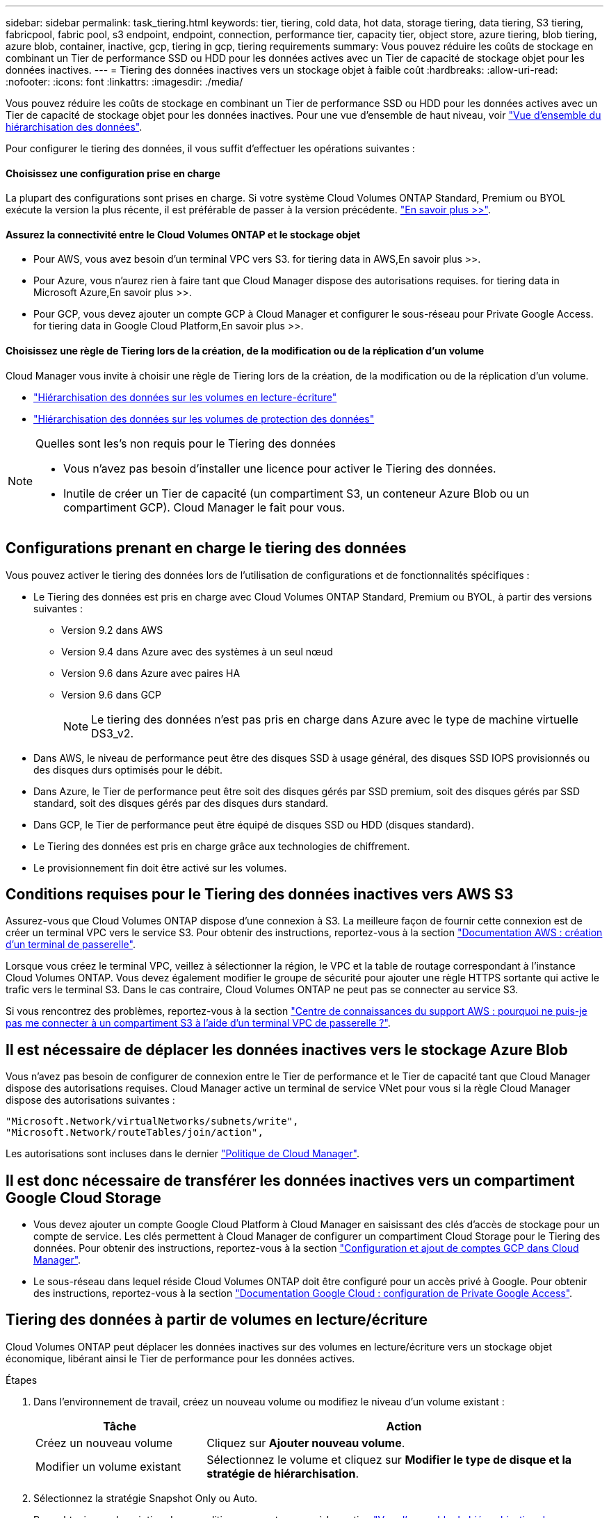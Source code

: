 ---
sidebar: sidebar 
permalink: task_tiering.html 
keywords: tier, tiering, cold data, hot data, storage tiering, data tiering, S3 tiering, fabricpool, fabric pool, s3 endpoint, endpoint, connection, performance tier, capacity tier, object store, azure tiering, blob tiering, azure blob, container, inactive, gcp, tiering in gcp, tiering requirements 
summary: Vous pouvez réduire les coûts de stockage en combinant un Tier de performance SSD ou HDD pour les données actives avec un Tier de capacité de stockage objet pour les données inactives. 
---
= Tiering des données inactives vers un stockage objet à faible coût
:hardbreaks:
:allow-uri-read: 
:nofooter: 
:icons: font
:linkattrs: 
:imagesdir: ./media/


[role="lead"]
Vous pouvez réduire les coûts de stockage en combinant un Tier de performance SSD ou HDD pour les données actives avec un Tier de capacité de stockage objet pour les données inactives. Pour une vue d'ensemble de haut niveau, voir link:concept_data_tiering.html["Vue d'ensemble du hiérarchisation des données"].

Pour configurer le tiering des données, il vous suffit d'effectuer les opérations suivantes :



==== Choisissez une configuration prise en charge

[role="quick-margin-para"]
La plupart des configurations sont prises en charge. Si votre système Cloud Volumes ONTAP Standard, Premium ou BYOL exécute la version la plus récente, il est préférable de passer à la version précédente. link:task_tiering.html#configurations-that-support-data-tiering["En savoir plus >>"].



==== Assurez la connectivité entre le Cloud Volumes ONTAP et le stockage objet

* Pour AWS, vous avez besoin d'un terminal VPC vers S3.  for tiering data in AWS,En savoir plus >>.
* Pour Azure, vous n'aurez rien à faire tant que Cloud Manager dispose des autorisations requises.  for tiering data in Microsoft Azure,En savoir plus >>.
* Pour GCP, vous devez ajouter un compte GCP à Cloud Manager et configurer le sous-réseau pour Private Google Access.  for tiering data in Google Cloud Platform,En savoir plus >>.




==== Choisissez une règle de Tiering lors de la création, de la modification ou de la réplication d'un volume

[role="quick-margin-para"]
Cloud Manager vous invite à choisir une règle de Tiering lors de la création, de la modification ou de la réplication d'un volume.

* link:task_tiering.html#tiering-data-from-read-write-volumes["Hiérarchisation des données sur les volumes en lecture-écriture"]
* link:task_tiering.html#tiering-data-from-data-protection-volumes["Hiérarchisation des données sur les volumes de protection des données"]


[NOTE]
.Quelles sont les&#8217;s non requis pour le Tiering des données
====
* Vous n'avez pas besoin d'installer une licence pour activer le Tiering des données.
* Inutile de créer un Tier de capacité (un compartiment S3, un conteneur Azure Blob ou un compartiment GCP). Cloud Manager le fait pour vous.


====


== Configurations prenant en charge le tiering des données

Vous pouvez activer le tiering des données lors de l'utilisation de configurations et de fonctionnalités spécifiques :

* Le Tiering des données est pris en charge avec Cloud Volumes ONTAP Standard, Premium ou BYOL, à partir des versions suivantes :
+
** Version 9.2 dans AWS
** Version 9.4 dans Azure avec des systèmes à un seul nœud
** Version 9.6 dans Azure avec paires HA
** Version 9.6 dans GCP
+

NOTE: Le tiering des données n'est pas pris en charge dans Azure avec le type de machine virtuelle DS3_v2.



* Dans AWS, le niveau de performance peut être des disques SSD à usage général, des disques SSD IOPS provisionnés ou des disques durs optimisés pour le débit.
* Dans Azure, le Tier de performance peut être soit des disques gérés par SSD premium, soit des disques gérés par SSD standard, soit des disques gérés par des disques durs standard.
* Dans GCP, le Tier de performance peut être équipé de disques SSD ou HDD (disques standard).
* Le Tiering des données est pris en charge grâce aux technologies de chiffrement.
* Le provisionnement fin doit être activé sur les volumes.




== Conditions requises pour le Tiering des données inactives vers AWS S3

Assurez-vous que Cloud Volumes ONTAP dispose d'une connexion à S3. La meilleure façon de fournir cette connexion est de créer un terminal VPC vers le service S3. Pour obtenir des instructions, reportez-vous à la section https://docs.aws.amazon.com/AmazonVPC/latest/UserGuide/vpce-gateway.html#create-gateway-endpoint["Documentation AWS : création d'un terminal de passerelle"^].

Lorsque vous créez le terminal VPC, veillez à sélectionner la région, le VPC et la table de routage correspondant à l'instance Cloud Volumes ONTAP. Vous devez également modifier le groupe de sécurité pour ajouter une règle HTTPS sortante qui active le trafic vers le terminal S3. Dans le cas contraire, Cloud Volumes ONTAP ne peut pas se connecter au service S3.

Si vous rencontrez des problèmes, reportez-vous à la section https://aws.amazon.com/premiumsupport/knowledge-center/connect-s3-vpc-endpoint/["Centre de connaissances du support AWS : pourquoi ne puis-je pas me connecter à un compartiment S3 à l'aide d'un terminal VPC de passerelle ?"^].



== Il est nécessaire de déplacer les données inactives vers le stockage Azure Blob

Vous n'avez pas besoin de configurer de connexion entre le Tier de performance et le Tier de capacité tant que Cloud Manager dispose des autorisations requises. Cloud Manager active un terminal de service VNet pour vous si la règle Cloud Manager dispose des autorisations suivantes :

[source, json]
----
"Microsoft.Network/virtualNetworks/subnets/write",
"Microsoft.Network/routeTables/join/action",
----
Les autorisations sont incluses dans le dernier https://mysupport.netapp.com/cloudontap/iampolicies["Politique de Cloud Manager"].



== Il est donc nécessaire de transférer les données inactives vers un compartiment Google Cloud Storage

* Vous devez ajouter un compte Google Cloud Platform à Cloud Manager en saisissant des clés d'accès de stockage pour un compte de service. Les clés permettent à Cloud Manager de configurer un compartiment Cloud Storage pour le Tiering des données. Pour obtenir des instructions, reportez-vous à la section link:task_adding_gcp_accounts.html["Configuration et ajout de comptes GCP dans Cloud Manager"].
* Le sous-réseau dans lequel réside Cloud Volumes ONTAP doit être configuré pour un accès privé à Google. Pour obtenir des instructions, reportez-vous à la section https://cloud.google.com/vpc/docs/configure-private-google-access["Documentation Google Cloud : configuration de Private Google Access"^].




== Tiering des données à partir de volumes en lecture/écriture

Cloud Volumes ONTAP peut déplacer les données inactives sur des volumes en lecture/écriture vers un stockage objet économique, libérant ainsi le Tier de performance pour les données actives.

.Étapes
. Dans l'environnement de travail, créez un nouveau volume ou modifiez le niveau d'un volume existant :
+
[cols="30,70"]
|===
| Tâche | Action 


| Créez un nouveau volume | Cliquez sur *Ajouter nouveau volume*. 


| Modifier un volume existant | Sélectionnez le volume et cliquez sur *Modifier le type de disque et la stratégie de hiérarchisation*. 
|===
. Sélectionnez la stratégie Snapshot Only ou Auto.
+
Pour obtenir une description de ces politiques, reportez-vous à la section link:concept_data_tiering.html["Vue d'ensemble du hiérarchisation des données"].

+
*Exemple*

+
image:screenshot_tiered_storage.gif["Capture d'écran affichant l'icône permettant de hiérarchiser le stockage des objets."]

+
Cloud Manager crée un nouvel agrégat pour le volume si un agrégat compatible avec le hiérarchisation des données n'existe pas déjà.

+

TIP: Si vous préférez créer vous-même des agrégats, vous pouvez activer le tiering des données sur les agrégats lorsque vous les créez.





== Tiering des données à partir des volumes de protection des données

Cloud Volumes ONTAP permet de hiérarchiser les données d'un volume de protection des données vers un niveau de capacité. Si vous activez le volume de destination, les données passent progressivement au niveau de performance tel qu'il est lu.

.Étapes
. Sur la page Working Environments (Environnements de travail), sélectionnez l'environnement de travail qui contient le volume source, puis faites-le glisser vers l'environnement de travail vers lequel vous souhaitez répliquer le volume.
. Suivez les invites jusqu'à ce que vous atteigniez la page de hiérarchisation et que vous activiez le tiering des données vers le stockage d'objets.
+
*Exemple*

+
image:screenshot_replication_tiering.gif["Capture d'écran indiquant l'option de hiérarchisation S3 lors de la réplication d'un volume."]

+
Pour obtenir de l'aide sur la réplication des données, voir link:task_replicating_data.html["Réplication des données depuis et vers le cloud"].





== Modification du niveau de Tiering dans AWS ou Azure

Lorsque vous activez le Tiering des données, Cloud Volumes ONTAP transfère les données inactives vers la classe de stockage S3 _Standard_ dans AWS ou vers le Tier de stockage _hot_ dans Azure. Une fois déployé Cloud Volumes ONTAP, vous pouvez réduire les coûts de stockage en modifiant le niveau de Tiering des données inactives inutilisées depuis 30 jours. Les coûts d'accès sont plus élevés si vous accédez aux données. Vous devez donc en tenir compte avant de modifier le niveau de hiérarchisation.


NOTE: Vous ne pouvez pas modifier le niveau de hiérarchisation dans GCP, car seule la classe de stockage _régionale_ est actuellement prise en charge.

Le niveau de hiérarchisation est large du système : il n'est pas par volume.

Dans AWS, vous pouvez modifier le niveau de Tiering afin que les données inactives soient déplacées vers l'une des classes de stockage suivantes après 30 jours d'inactivité :

* Hiérarchisation intelligente
* Accès autonome et peu fréquent
* Un seul accès à Zone-Infrequent


Dans Azure, vous pouvez modifier le niveau de Tiering afin que les données inactives soient déplacées vers le niveau de stockage _cool_ après 30 jours d'inactivité.

Pour plus d'informations sur le fonctionnement des niveaux de hiérarchisation, voir link:concept_data_tiering.html["Vue d'ensemble du hiérarchisation des données"].

.Étapes
. Dans l'environnement de travail, cliquez sur l'icône de menu, puis sur *classes de stockage S3* ou *stockage Blob Storage Tiering*.
. Choisissez le niveau de hiérarchisation, puis cliquez sur *Enregistrer*.

